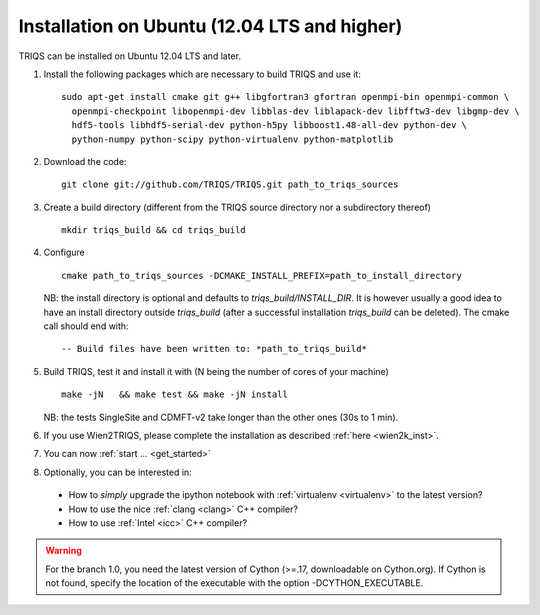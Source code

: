 .. index:: Ubuntu 

.. _Ubuntu :

.. highlight:: bash

Installation on Ubuntu (12.04 LTS and higher) 
####################################################

TRIQS can be installed on Ubuntu 12.04 LTS and later.


#. Install the following packages which are necessary to build TRIQS and use it::

     sudo apt-get install cmake git g++ libgfortran3 gfortran openmpi-bin openmpi-common \
       openmpi-checkpoint libopenmpi-dev libblas-dev liblapack-dev libfftw3-dev libgmp-dev \
       hdf5-tools libhdf5-serial-dev python-h5py libboost1.48-all-dev python-dev \
       python-numpy python-scipy python-virtualenv python-matplotlib
  
#. Download the code::

     git clone git://github.com/TRIQS/TRIQS.git path_to_triqs_sources

#. Create a build directory (different from the TRIQS source directory nor a subdirectory thereof) ::
    
    mkdir triqs_build && cd triqs_build 
 
#. Configure ::

    cmake path_to_triqs_sources -DCMAKE_INSTALL_PREFIX=path_to_install_directory

   NB: the install directory is optional and defaults to `triqs_build/INSTALL_DIR`. It is
   however usually a good idea to have an install directory outside `triqs_build` (after
   a successful installation `triqs_build` can be deleted). The cmake call should end with::

     -- Build files have been written to: *path_to_triqs_build*

#. Build TRIQS, test it and install it with (N being the number of cores of your machine) ::
  
    make -jN   && make test && make -jN install 
 
   NB: the tests SingleSite and CDMFT-v2 take longer than the other ones (30s to 1 min).

#. If you use Wien2TRIQS, please complete the installation as described :ref:`here <wien2k_inst>`.

#. You can now :ref:`start ... <get_started>`

#. Optionally, you can be interested in:

 * How to *simply* upgrade the ipython notebook with :ref:`virtualenv <virtualenv>` to the latest version?

 * How to use the nice :ref:`clang <clang>` C++ compiler?

 * How to use :ref:`Intel <icc>` C++ compiler?

.. warning:: For the branch 1.0, you need the latest version of Cython (>=.17, downloadable on Cython.org). If Cython is not found, specify the location of the executable with the option -DCYTHON_EXECUTABLE. 
